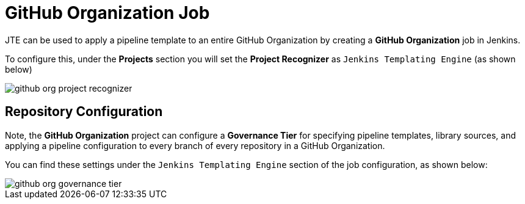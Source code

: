 = GitHub Organization Job

JTE can be used to apply a pipeline template to an entire GitHub Organization by creating a *GitHub Organization* job in Jenkins.

To configure this, under the *Projects* section you will set the *Project Recognizer* as `Jenkins Templating Engine` (as shown below)

image::github_org_project_recognizer.png[]

== Repository Configuration

Note, the *GitHub Organization* project can configure a *Governance Tier* for specifying pipeline templates, library sources, and applying a pipeline configuration to every branch of every repository in a GitHub Organization.

You can find these settings under the `Jenkins Templating Engine` section of the job configuration, as shown below:

image::github_org_governance_tier.png[]